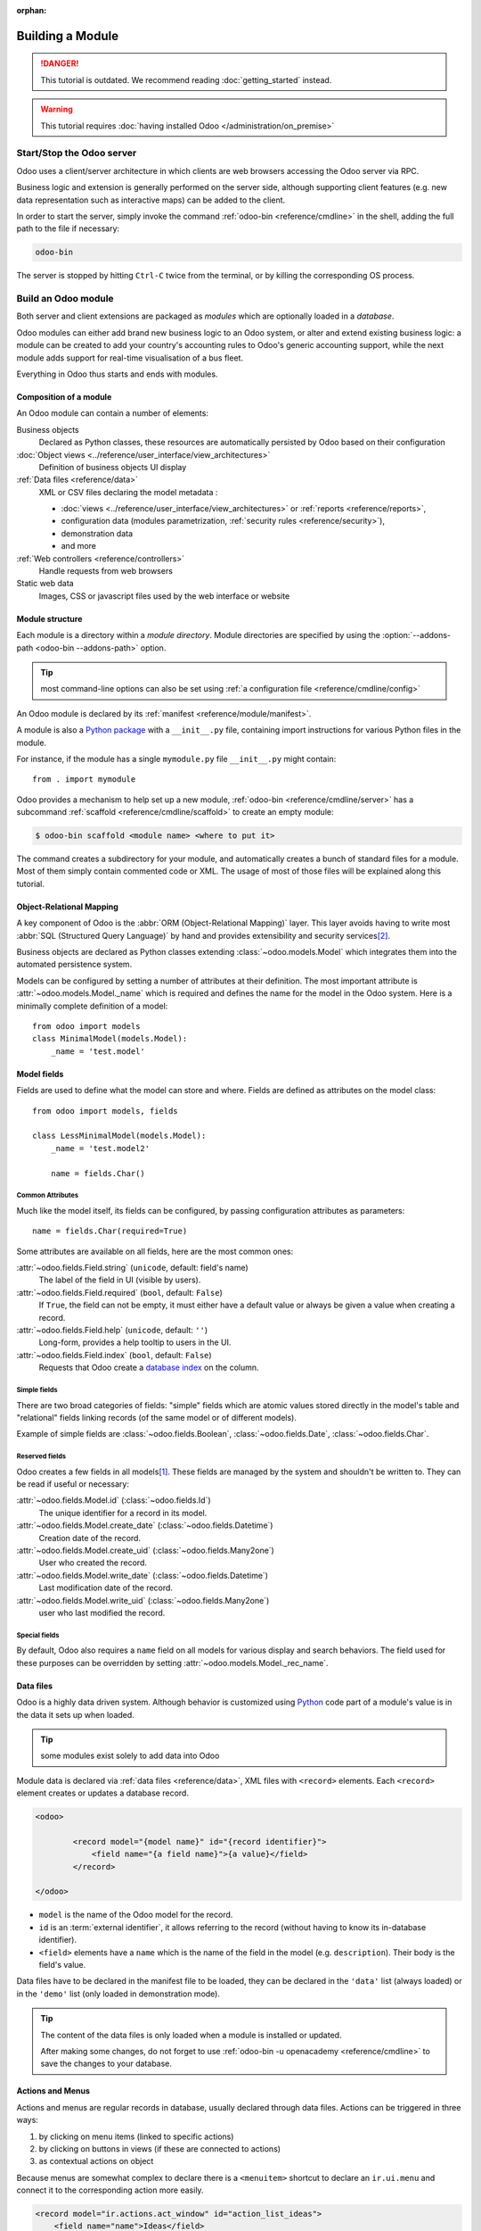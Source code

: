 :orphan:

.. _howto/base:
.. _howto/module:

=================
Building a Module
=================

.. danger::
   This tutorial is outdated. We recommend reading :doc:`getting_started` instead.

.. warning::
   This tutorial requires :doc:`having installed Odoo </administration/on_premise>`

Start/Stop the Odoo server
==========================

Odoo uses a client/server architecture in which clients are web browsers
accessing the Odoo server via RPC.

Business logic and extension is generally performed on the server side,
although supporting client features (e.g. new data representation such as
interactive maps) can be added to the client.

In order to start the server, simply invoke the command :ref:`odoo-bin
<reference/cmdline>` in the shell, adding the full path to the file if
necessary:

.. code:: bash

   odoo-bin

The server is stopped by hitting ``Ctrl-C`` twice from the terminal, or by
killing the corresponding OS process.

Build an Odoo module
====================

Both server and client extensions are packaged as *modules* which are
optionally loaded in a *database*.

Odoo modules can either add brand new business logic to an Odoo system, or
alter and extend existing business logic: a module can be created to add your
country's accounting rules to Odoo's generic accounting support, while the
next module adds support for real-time visualisation of a bus fleet.

Everything in Odoo thus starts and ends with modules.

Composition of a module
-----------------------

An Odoo module can contain a number of elements:

Business objects
    Declared as Python classes, these resources are automatically persisted
    by Odoo based on their configuration

:doc:`Object views <../reference/user_interface/view_architectures>`
    Definition of business objects UI display

:ref:`Data files <reference/data>`
    XML or CSV files declaring the model metadata :

    * :doc:`views <../reference/user_interface/view_architectures>` or :ref:`reports
      <reference/reports>`,
    * configuration data (modules parametrization, :ref:`security rules <reference/security>`),
    * demonstration data
    * and more

:ref:`Web controllers <reference/controllers>`
    Handle requests from web browsers

Static web data
    Images, CSS or javascript files used by the web interface or website

Module structure
----------------

Each module is a directory within a *module directory*. Module directories
are specified by using the :option:`--addons-path <odoo-bin --addons-path>`
option.

.. tip::
   :class: aphorism

   most command-line options can also be set using :ref:`a configuration file
   <reference/cmdline/config>`

An Odoo module is declared by its :ref:`manifest <reference/module/manifest>`.

A module is also a
`Python package <http://docs.python.org/2/tutorial/modules.html#packages>`_
with a ``__init__.py`` file, containing import instructions for various Python
files in the module.

For instance, if the module has a single ``mymodule.py`` file ``__init__.py``
might contain::

    from . import mymodule

Odoo provides a mechanism to help set up a new module, :ref:`odoo-bin
<reference/cmdline/server>` has a subcommand :ref:`scaffold
<reference/cmdline/scaffold>` to create an empty module:

.. code-block:: console

   $ odoo-bin scaffold <module name> <where to put it>

The command creates a subdirectory for your module, and automatically creates a
bunch of standard files for a module. Most of them simply contain commented code
or XML. The usage of most of those files will be explained along this tutorial.

.. exercise:: Module creation

   Use the command line above to  create an empty module Open Academy, and install it in Odoo.

Object-Relational Mapping
-------------------------

A key component of Odoo is the :abbr:`ORM (Object-Relational Mapping)` layer.
This layer avoids having to write most :abbr:`SQL (Structured Query Language)`
by hand and provides extensibility and security services\ [#rawsql]_.

Business objects are declared as Python classes extending
:class:`~odoo.models.Model` which integrates them into the automated
persistence system.

Models can be configured by setting a number of attributes at their
definition. The most important attribute is
:attr:`~odoo.models.Model._name` which is required and defines the name for
the model in the Odoo system. Here is a minimally complete definition of a
model::

    from odoo import models
    class MinimalModel(models.Model):
        _name = 'test.model'

Model fields
------------

Fields are used to define what the model can store and where. Fields are
defined as attributes on the model class::

    from odoo import models, fields

    class LessMinimalModel(models.Model):
        _name = 'test.model2'

        name = fields.Char()

Common Attributes
~~~~~~~~~~~~~~~~~

Much like the model itself, its fields can be configured, by passing
configuration attributes as parameters::

    name = fields.Char(required=True)

Some attributes are available on all fields, here are the most common ones:

:attr:`~odoo.fields.Field.string` (``unicode``, default: field's name)
    The label of the field in UI (visible by users).
:attr:`~odoo.fields.Field.required` (``bool``, default: ``False``)
    If ``True``, the field can not be empty, it must either have a default
    value or always be given a value when creating a record.
:attr:`~odoo.fields.Field.help` (``unicode``, default: ``''``)
    Long-form, provides a help tooltip to users in the UI.
:attr:`~odoo.fields.Field.index` (``bool``, default: ``False``)
    Requests that Odoo create a `database index`_ on the column.

Simple fields
~~~~~~~~~~~~~

There are two broad categories of fields: "simple" fields which are atomic
values stored directly in the model's table and "relational" fields linking
records (of the same model or of different models).

Example of simple fields are :class:`~odoo.fields.Boolean`,
:class:`~odoo.fields.Date`, :class:`~odoo.fields.Char`.

Reserved fields
~~~~~~~~~~~~~~~

Odoo creates a few fields in all models\ [#autofields]_. These fields are
managed by the system and shouldn't be written to. They can be read if
useful or necessary:

:attr:`~odoo.fields.Model.id` (:class:`~odoo.fields.Id`)
    The unique identifier for a record in its model.
:attr:`~odoo.fields.Model.create_date` (:class:`~odoo.fields.Datetime`)
    Creation date of the record.
:attr:`~odoo.fields.Model.create_uid` (:class:`~odoo.fields.Many2one`)
    User who created the record.
:attr:`~odoo.fields.Model.write_date` (:class:`~odoo.fields.Datetime`)
    Last modification date of the record.
:attr:`~odoo.fields.Model.write_uid` (:class:`~odoo.fields.Many2one`)
    user who last modified the record.

Special fields
~~~~~~~~~~~~~~

By default, Odoo also requires a ``name`` field on all models for various
display and search behaviors. The field used for these purposes can be
overridden by setting :attr:`~odoo.models.Model._rec_name`.

.. exercise:: Define a model

   Define a new data model *Course* in the *openacademy* module. A course has a title and a
   description. Courses must have a title.

Data files
----------

Odoo is a highly data driven system. Although behavior is customized using
Python_ code part of a module's value is in the data it sets up when loaded.

.. tip:: some modules exist solely to add data into Odoo
   :class: aphorism

Module data is declared via :ref:`data files <reference/data>`, XML files with
``<record>`` elements. Each ``<record>`` element creates or updates a database
record.

.. code-block:: xml

   <odoo>

           <record model="{model name}" id="{record identifier}">
               <field name="{a field name}">{a value}</field>
           </record>

   </odoo>

* ``model`` is the name of the Odoo model for the record.
* ``id`` is an :term:`external identifier`, it allows referring to the record
  (without having to know its in-database identifier).
* ``<field>`` elements have a ``name`` which is the name of the field in the
  model (e.g. ``description``). Their body is the field's value.

Data files have to be declared in the manifest file to be loaded, they can
be declared in the ``'data'`` list (always loaded) or in the ``'demo'`` list
(only loaded in demonstration mode).

.. exercise:: Define demonstration data

   Create demonstration data filling the *Courses* model with a few demonstration courses.

.. tip::
   The content of the data files is only loaded when a module is installed or updated.

   After making some changes, do not forget to use :ref:`odoo-bin -u openacademy
   <reference/cmdline>` to save the changes to your database.

.. _howtos/module/actions:

Actions and Menus
-----------------

Actions and menus are regular records in database, usually declared through
data files. Actions can be triggered in three ways:

#. by clicking on menu items (linked to specific actions)
#. by clicking on buttons in views (if these are connected to actions)
#. as contextual actions on object

Because menus are somewhat complex to declare there is a ``<menuitem>``
shortcut to declare an ``ir.ui.menu`` and connect it to the corresponding
action more easily.

.. code-block:: xml

   <record model="ir.actions.act_window" id="action_list_ideas">
       <field name="name">Ideas</field>
       <field name="res_model">idea.idea</field>
       <field name="view_mode">tree,form</field>
   </record>
   <menuitem id="menu_ideas" parent="menu_root" name="Ideas" sequence="10"
             action="action_list_ideas"/>

.. danger::
   :class: aphorism

   The action must be declared before its corresponding menu in the XML file.

   Data files are executed sequentially, the action's ``id`` must be present in the database before
   the menu can be created.

.. exercise:: Define new menu entries

   Define new menu entries to access courses under the OpenAcademy menu entry. A user should be able
   to:

   - display a list of all the courses
   - create/modify courses

Basic views
===========

Views define the way the records of a model are displayed. Each type of view
represents a mode of visualization (a list of records, a graph of their
aggregation, …). Views can either be requested generically via their type
(e.g. *a list of partners*) or specifically via their id. For generic
requests, the view with the correct type and the lowest priority will be
used (so the lowest-priority view of each type is the default view for that
type).

:ref:`View inheritance <reference/view_records/inheritance>` allows altering views
declared elsewhere (adding or removing content).

Generic view declaration
------------------------

A view is declared as a record of the model ``ir.ui.view``. The view type
is implied by the root element of the ``arch`` field:

.. code-block:: xml

   <record model="ir.ui.view" id="view_id">
       <field name="name">view.name</field>
       <field name="model">object_name</field>
       <field name="priority" eval="16"/>
       <field name="arch" type="xml">
           <!-- view content: <form>, <tree>, <graph>, ... -->
       </field>
   </record>

.. danger:: The view's content is XML.
   :class: aphorism

   The ``arch`` field must thus be declared as ``type="xml"`` to be parsed correctly.

Tree views
----------

Tree views, also called list views, display records in a tabular form.

Their root element is ``<tree>``. The simplest form of the tree view simply
lists all the fields to display in the table (each field as a column):

.. code-block:: xml

    <tree string="Idea list">
        <field name="name"/>
        <field name="inventor_id"/>
    </tree>

.. _howtos/module/views/form:

Form views
----------

Forms are used to create and edit single records.


Their root element is ``<form>``. They are composed of high-level structure
elements (groups, notebooks) and interactive elements (buttons and fields):

.. code-block:: xml

    <form string="Idea form">
        <group colspan="4">
            <group colspan="2" col="2">
                <separator string="General stuff" colspan="2"/>
                <field name="name"/>
                <field name="inventor_id"/>
            </group>

            <group colspan="2" col="2">
                <separator string="Dates" colspan="2"/>
                <field name="active"/>
                <field name="invent_date" readonly="1"/>
            </group>

            <notebook colspan="4">
                <page string="Description">
                    <field name="description" nolabel="1"/>
                </page>
            </notebook>

            <field name="state"/>
        </group>
    </form>

.. exercise:: Customise form view using XML

   Create your own form view for the Course object. Data displayed should be: the name and the
   description of the course.

.. exercise:: Notebooks

   In the Course form view, put the description field under a tab, such that it will be easier to
   add other tabs later, containing additional information.

Form views can also use plain HTML for more flexible layouts:

.. code-block:: xml

   <form string="Idea Form">
       <header>
           <button string="Confirm" type="object" name="action_confirm"
                   invisible="state != 'draft'" class="oe_highlight" />
           <button string="Mark as done" type="object" name="action_done"
                   invisible="state != 'confirmed'" class="oe_highlight"/>
           <button string="Reset to draft" type="object" name="action_draft"
                   invisible="state not in ['confirmed', 'done']" />
           <field name="state" widget="statusbar"/>
       </header>
       <sheet>
           <div class="oe_title">
               <label for="name" class="oe_edit_only" string="Idea Name" />
               <h1><field name="name" /></h1>
           </div>
           <separator string="General" colspan="2" />
           <group colspan="2" col="2">
               <field name="description" placeholder="Idea description..." />
           </group>
       </sheet>
   </form>

Search views
------------

Search views customize the search field associated with the list view (and
other aggregated views). Their root element is ``<search>`` and they're
composed of fields defining which fields can be searched on:

.. code-block:: xml

   <search>
       <field name="name"/>
       <field name="inventor_id"/>
   </search>

If no search view exists for the model, Odoo generates one which only allows
searching on the ``name`` field.

.. exercise:: Search courses

   Allow searching for courses based on their title or their description.

Relations between models
========================

A record from a model may be related to a record from another model. For
instance, a sale order record is related to a client record that contains the
client data; it is also related to its sale order line records.

.. exercise:: Create a session model

   For the module Open Academy, we consider a model for *sessions*: a session
   is an occurrence of a course taught at a given time for a given audience.

   Create a model for *sessions*. A session has a name, a start date, a
   duration and a number of seats. Add an action and a menu item to display
   them. Make the new model visible via a menu item.

Relational fields
-----------------

Relational fields link records, either of the same model (hierarchies) or
between different models.

Relational field types are:

:class:`Many2one(other_model, ondelete='set null') <odoo.fields.Many2one>`
    A simple link to an other object::

        print(foo.other_id.name)

    .. seealso:: `foreign keys <http://www.postgresql.org/docs/12/static/tutorial-fk.html>`_

:class:`One2many(other_model, related_field) <odoo.fields.One2many>`
    A virtual relationship, inverse of a :class:`~odoo.fields.Many2one`.
    A :class:`~odoo.fields.One2many` behaves as a container of records,
    accessing it results in a (possibly empty) set of records::

        for other in foo.other_ids:
            print(other.name)

    .. danger::

       Because a :class:`~odoo.fields.One2many` is a virtual relationship,
       there *must* be a :class:`~odoo.fields.Many2one` field in the
       :samp:`{other_model}`, and its name *must* be :samp:`{related_field}`

:class:`Many2many(other_model) <odoo.fields.Many2many>`
    Bidirectional multiple relationship, any record on one side can be related
    to any number of records on the other side. Behaves as a container of
    records, accessing it also results in a possibly empty set of records::

        for other in foo.other_ids:
            print(other.name)

.. exercise:: Many2one relations

   Using a many2one, modify the *Course* and *Session* models to reflect their
   relation with other models:

   - A course has a *responsible* user; the value of that field is a record of
     the built-in model ``res.users``.
   - A session has an *instructor*; the value of that field is a record of the
     built-in model ``res.partner``.
   - A session is related to a *course*; the value of that field is a record
     of the model ``openacademy.course`` and is required.
   - Adapt the views.

.. exercise:: Inverse one2many relations

   Using the inverse relational field one2many, modify the models to reflect
   the relation between courses and sessions.

.. exercise:: Multiple many2many relations

   Using the relational field many2many, modify the *Session* model to relate
   every session to a set of *attendees*. Attendees will be represented by
   partner records, so we will relate to the built-in model ``res.partner``.
   Adapt the views accordingly.

Inheritance
===========

Model inheritance
-----------------

Odoo provides two *inheritance* mechanisms to extend an existing model in a
modular way.

The first inheritance mechanism allows a module to modify the behavior of a
model defined in another module:

- add fields to a model,
- override the definition of fields on a model,
- add constraints to a model,
- add methods to a model,
- override existing methods on a model.

The second inheritance mechanism (delegation) allows to link every record of a
model to a record in a parent model, and provides transparent access to the
fields of the parent record.

.. image:: ../reference/backend/orm/inheritance_methods.png
   :align: center

.. seealso::
   * :attr:`~odoo.models.Model._inherit`
   * :attr:`~odoo.models.Model._inherits`

View inheritance
----------------

Instead of modifying existing views in place (by overwriting them), Odoo
provides view inheritance where children "extension" views are applied on top of
root views, and can add or remove content from their parent.

An extension view references its parent using the ``inherit_id`` field, and
instead of a single view its ``arch`` field is composed of any number of
``xpath`` elements selecting and altering the content of their parent view:

.. code-block:: xml

   <!-- improved idea categories list -->
   <record id="idea_category_list2" model="ir.ui.view">
       <field name="name">id.category.list2</field>
       <field name="model">idea.category</field>
       <field name="inherit_id" ref="id_category_list"/>
       <field name="arch" type="xml">
           <!-- find field description and add the field
                idea_ids after it -->
           <xpath expr="//field[@name='description']" position="after">
             <field name="idea_ids" string="Number of ideas"/>
           </xpath>
       </field>
   </record>

``expr``
    An XPath_ expression selecting a single element in the parent view.
    Raises an error if it matches no element or more than one
``position``
    Operation to apply to the matched element:

    ``inside``
        appends ``xpath``'s body at the end of the matched element
    ``replace``
        replaces the matched element with the ``xpath``'s body, replacing any ``$0`` node occurrence
        in the new body with the original element
    ``before``
        inserts the ``xpath``'s body as a sibling before the matched element
    ``after``
        inserts the ``xpaths``'s body as a sibling after the matched element
    ``attributes``
        alters the attributes of the matched element using special
        ``attribute`` elements in the ``xpath``'s body

.. tip::
   When matching a single element, the ``position`` attribute can be set directly
   on the element to be found. Both inheritances below will give the same result.

    .. code-block:: xml

       <xpath expr="//field[@name='description']" position="after">
           <field name="idea_ids" />
       </xpath>

       <field name="description" position="after">
           <field name="idea_ids" />
       </field>


.. exercise:: Alter existing content

   * Using model inheritance, modify the existing *Partner* model to add an
     ``instructor`` boolean field, and a many2many field that corresponds to
     the session-partner relation
   * Using view inheritance, display this fields in the partner form view

Domains
~~~~~~~

In Odoo, :ref:`reference/orm/domains` are values that encode conditions on
records. A domain is a  list of criteria used to select a subset of a model's
records. Each criteria is a triple with a field name, an operator and a value.

For instance, when used on the *Product* model the following domain selects
all *services* with a unit price over *1000*::

    [('product_type', '=', 'service'), ('unit_price', '>', 1000)]

By default criteria are combined with an implicit AND. The logical operators
``&`` (AND), ``|`` (OR) and ``!`` (NOT) can be used to explicitly combine
criteria. They are used in prefix position (the operator is inserted before
its arguments rather than between). For instance to select products "which are
services *OR* have a unit price which is *NOT* between 1000 and 2000"::

    ['|',
        ('product_type', '=', 'service'),
        '!', '&',
            ('unit_price', '>=', 1000),
            ('unit_price', '<', 2000)]

A ``domain`` parameter can be added to relational fields to limit valid
records for the relation when trying to select records in the client interface.

.. exercise:: Domains on relational fields

   When selecting the instructor for a *Session*, only instructors (partners
   with ``instructor`` set to ``True``) should be visible.

.. exercise:: More complex domains

   Create new partner categories *Teacher / Level 1* and *Teacher / Level 2*.
   The instructor for a session can be either an instructor or a teacher
   (of any level).

Computed fields and default values
==================================

So far fields have been stored directly in and retrieved directly from the
database. Fields can also be *computed*. In that case, the field's value is not
retrieved from the database but computed on-the-fly by calling a method of the
model.

To create a computed field, create a field and set its attribute
:attr:`~odoo.fields.Field.compute` to the name of a method. The computation
method should simply set the value of the field to compute on every record in
``self``.

.. danger:: ``self`` is a collection
   :class: aphorism

   The object ``self`` is a *recordset*, i.e., an ordered collection of records. It supports the
   standard Python operations on collections, like ``len(self)`` and ``iter(self)``, plus extra set
   operations like ``recs1 + recs2``.

   Iterating over ``self`` gives the records one by one, where each record is itself a collection of
   size 1. You can access/assign fields on single records by using the dot notation, like
   ``record.name``.

.. code-block:: python

   import random
   from odoo import models, fields, api

   class ComputedModel(models.Model):
       _name = 'test.computed'

       name = fields.Char(compute='_compute_name')

       def _compute_name(self):
           for record in self:
               record.name = str(random.randint(1, 1e6))


Dependencies
------------

The value of a computed field usually depends on the values of other fields on
the computed record. The ORM expects the developer to specify those dependencies
on the compute method with the decorator :func:`~odoo.api.depends`.
The given dependencies are used by the ORM to trigger the recomputation of the
field whenever some of its dependencies have been modified::

    from odoo import models, fields, api

    class ComputedModel(models.Model):
        _name = 'test.computed'

        name = fields.Char(compute='_compute_name')
        value = fields.Integer()

        @api.depends('value')
        def _compute_name(self):
            for record in self:
                record.name = "Record with value %s" % record.value

.. exercise:: Computed fields

   * Add the percentage of taken seats to the *Session* model
   * Display that field in the tree and form views
   * Display the field as a progress bar

Default values
--------------

Any field can be given a default value. In the field definition, add the option
``default=X`` where ``X`` is either a Python literal value (boolean, integer,
float, string), or a function taking a recordset and returning a value::

    name = fields.Char(default="Unknown")
    user_id = fields.Many2one('res.users', default=lambda self: self.env.user)

.. note::
   The object ``self.env`` gives access to request parameters and other useful things:

    - ``self.env.cr`` or ``self._cr`` is the database *cursor* object; it is
      used for querying the database
    - ``self.env.uid`` or ``self._uid`` is the current user's database id
    - ``self.env.user`` is the current user's record
    - ``self.env.context`` or ``self._context`` is the context dictionary
    - ``self.env.ref(xml_id)`` returns the record corresponding to an XML id
    - ``self.env[model_name]`` returns an instance of the given model

.. exercise:: Active objects – Default values

   * Define the start_date default value as today (see
     :class:`~odoo.fields.Date`).
   * Add a field ``active`` in the class Session, and set sessions as active by
     default.

Onchange
========

The "onchange" mechanism provides a way for the client interface to update a
form whenever the user has filled in a value in a field, without saving anything
to the database.

For instance, suppose a model has three fields ``amount``, ``unit_price`` and
``price``, and you want to update the price on the form when any of the other
fields is modified. To achieve this, define a method where ``self`` represents
the record in the form view, and decorate it with :func:`~odoo.api.onchange`
to specify on which field it has to be triggered. Any change you make on
``self`` will be reflected on the form.

.. code-block:: xml

   <!-- content of form view -->
   <field name="amount"/>
   <field name="unit_price"/>
   <field name="price" readonly="1"/>

.. code-block:: python

   # onchange handler
   @api.onchange('amount', 'unit_price')
   def _onchange_price(self):
       # set auto-changing field
       self.price = self.amount * self.unit_price
       # Can optionally return a warning and domains
       return {
           'warning': {
               'title': "Something bad happened",
               'message': "It was very bad indeed",
           }
       }

For computed fields, valued ``onchange`` behavior is built-in as can be seen by
playing with the *Session* form: change the number of seats or participants, and
the ``taken_seats`` progressbar is automatically updated.

.. exercise:: Warning

   Add an explicit onchange to warn about invalid values, like a negative
   number of seats, or more participants than seats.

Model constraints
=================

Odoo provides two ways to set up automatically verified invariants:
:func:`Python constraints <odoo.api.constrains>` and
:attr:`SQL constraints <odoo.models.Model._sql_constraints>`.

A Python constraint is defined as a method decorated with
:func:`~odoo.api.constrains`, and invoked on a recordset. The decorator
specifies which fields are involved in the constraint, so that the constraint is
automatically evaluated when one of them is modified. The method is expected to
raise an exception if its invariant is not satisfied::

    from odoo.exceptions import ValidationError

    @api.constrains('age')
    def _check_something(self):
        for record in self:
            if record.age > 20:
                raise ValidationError("Your record is too old: %s" % record.age)
        # all records passed the test, don't return anything

.. exercise:: Add Python constraints

   Add a constraint that checks that the instructor is not present in the
   attendees of his/her own session.

SQL constraints are defined through the model attribute
:attr:`~odoo.models.Model._sql_constraints`. The latter is assigned to a list
of triples of strings ``(name, sql_definition, message)``, where ``name`` is a
valid SQL constraint name, ``sql_definition`` is a table_constraint_ expression,
and ``message`` is the error message.

.. exercise:: Add SQL constraints

   With the help of `PostgreSQL's documentation`_ , add the following
   constraints:

   #. CHECK that the course description and the course title are different
   #. Make the Course's name UNIQUE

.. exercise:: Exercise 6 - Add a duplicate option

   Since we added a constraint for the Course name uniqueness, it is not
   possible to use the "duplicate" function anymore (:menuselection:`Form -->
   Duplicate`).

   Re-implement your own "copy" method which allows to duplicate the Course
   object, changing the original name into "Copy of [original name]".

Advanced Views
==============

Tree views
----------

Tree views can take supplementary attributes to further customize their
behavior:

``decoration-{$name}``
    allow changing the style of a row's text based on the corresponding
    record's attributes.

    Values are Python expressions. For each record, the expression is evaluated
    with the record's attributes as context values and if ``true``, the
    corresponding style is applied to the row. Here are some of the other values
    available in the context:

    * ``uid``: the id of the current user,
    * ``today``: the current local date as a string of the form ``YYYY-MM-DD``,
    * ``now``: same as ``today`` with the addition of the current time.
      This value is formatted as ``YYYY-MM-DD hh:mm:ss``.

    ``{$name}`` can be ``bf`` (``font-weight: bold``), ``it``
    (``font-style: italic``), or any `bootstrap contextual color
    <https://getbootstrap.com/docs/3.3/components/#available-variations>`_ (``danger``,
    ``info``, ``muted``, ``primary``, ``success`` or ``warning``).

    .. code-block:: xml

        <tree string="Idea Categories" decoration-info="state=='draft'"
            decoration-danger="state=='trashed'">
            <field name="name"/>
            <field name="state"/>
        </tree>

``editable``
    Either ``"top"`` or ``"bottom"``. Makes the tree view editable in-place
    (rather than having to go through the form view), the value is the
    position where new rows appear.

.. exercise:: List coloring

    Modify the Session tree view in such a way that sessions lasting less than
    5 days are colored blue, and the ones lasting more than 15 days are
    colored red.

Calendars
---------

Displays records as calendar events. Their root element is ``<calendar>`` and
their most common attributes are:

``color``
    The name of the field used for *color segmentation*. Colors are
    automatically distributed to events, but events in the same color segment
    (records which have the same value for their ``@color`` field) will be
    given the same color.
``date_start``
    record's field holding the start date/time for the event
``date_stop`` (optional)
    record's field holding the end date/time for the event
``string``
    record's field to define the label for each calendar event

.. code-block:: xml

   <calendar string="Ideas" date_start="invent_date" color="inventor_id">
       <field name="name"/>
   </calendar>

.. exercise:: Calendar view

   Add a Calendar view to the *Session* model enabling the user to view the
   events associated to the Open Academy.

Search views
------------

Search view ``<field>`` elements can have a ``@filter_domain`` that overrides
the domain generated for searching on the given field. In the given domain,
``self`` represents the value entered by the user. In the example below, it is
used to search on both fields ``name`` and ``description``.

Search views can also contain ``<filter>`` elements, which act as toggles for
predefined searches. Filters must have one of the following attributes:

``domain``
    add the given domain to the current search
``context``
    add some context to the current search; use the key ``group_by`` to group
    results on the given field name

.. code-block:: xml

   <search string="Ideas">
       <field name="name"/>
       <field name="description" string="Name and description"
              filter_domain="['|', ('name', 'ilike', self), ('description', 'ilike', self)]"/>
       <field name="inventor_id"/>
       <field name="country_id" widget="selection"/>

       <filter name="my_ideas" string="My Ideas"
               domain="[('inventor_id', '=', uid)]"/>
       <group string="Group By">
           <filter name="group_by_inventor" string="Inventor"
                   context="{'group_by': 'inventor_id'}"/>
       </group>
   </search>

To use a non-default search view in an action, it should be linked using the
``search_view_id`` field of the action record.

The action can also set default values for search fields through its
``context`` field: context keys of the form
:samp:`search_default_{field_name}` will initialize *field_name* with the
provided value. Search filters must have an optional ``@name`` to have a
default and behave as booleans (they can only be enabled by default).

.. exercise:: Search views

   #. Add a button to filter the courses for which the current user is the
      responsible in the course search view. Make it selected by default.
   #. Add a button to group courses by responsible user.

Gantt
-----

.. warning::
   The gantt view requires the web_gantt module which is present in the :ref:`enterprise edition
   <install/editions>` version.

Horizontal bar charts typically used to show project planning and advancement,
their root element is ``<gantt>``.

.. code-block:: xml

   <gantt string="Ideas"
          date_start="invent_date"
          date_stop="date_finished"
          progress="progress"
          default_group_by="inventor_id" />

.. exercise:: Gantt charts

   Add a Gantt Chart enabling the user to view the sessions scheduling linked
   to the Open Academy module. The sessions should be grouped by instructor.

Graph views
-----------

Graph views allow aggregated overview and analysis of models, their root
element is ``<graph>``.

.. note::
   Pivot views (element ``<pivot>``) a multidimensional table, allows the selection of filers and
   dimensions to get the right aggregated dataset before moving to a more graphical overview. The
   pivot view shares the same content definition as graph views.

Graph views have 4 display modes, the default mode is selected using the
``@type`` attribute.

Bar (default)
    a bar chart, the first dimension is used to define groups on the
    horizontal axis, other dimensions define aggregated bars within each group.

    By default bars are side-by-side, they can be stacked by using
    ``@stacked="True"`` on the ``<graph>``
Line
    2-dimensional line chart
Pie
    2-dimensional pie

Graph views contain ``<field>`` with a mandatory ``@type`` attribute taking
the values:

``row`` (default)
    the field should be aggregated by default
``measure``
    the field should be aggregated rather than grouped on

.. code-block:: xml

   <graph string="Total idea score by Inventor">
       <field name="inventor_id"/>
       <field name="score" type="measure"/>
   </graph>

.. warning::
   Graph views perform aggregations on database values, they do not work with non-stored computed
   fields.

.. exercise:: Graph view

   Add a Graph view in the Session object that displays, for each course, the
   number of attendees under the form of a bar chart.

Kanban
------

Used to organize tasks, production processes, etc… their root element is
``<kanban>``.

A kanban view shows a set of cards possibly grouped in columns. Each card
represents a record, and each column the values of an aggregation field.

For instance, project tasks may be organized by stage (each column is a
stage), or by responsible (each column is a user), and so on.

Kanban views define the structure of each card as a mix of form elements
(including basic HTML) and :ref:`reference/qweb`.

.. exercise:: Kanban view

   Add a Kanban view that displays sessions grouped by course (columns are
   thus courses).

Security
========

Access control mechanisms must be configured to achieve a coherent security
policy.

Group-based access control mechanisms
-------------------------------------

Groups are created as normal records on the model ``res.groups``, and granted
menu access via menu definitions. However even without a menu, objects may
still be accessible indirectly, so actual object-level permissions (read,
write, create, unlink) must be defined for groups. They are usually inserted
via CSV files inside modules. It is also possible to restrict access to
specific fields on a view or object using the field's groups attribute.

Access rights
-------------

Access rights are defined as records of the model ``ir.model.access``. Each
access right is associated to a model, a group (or no group for global
access), and a set of permissions: read, write, create, unlink. Such access
rights are usually created by a CSV file named after its model:
``ir.model.access.csv``.

.. code-block:: text

   id,name,model_id/id,group_id/id,perm_read,perm_write,perm_create,perm_unlink
   access_idea_idea,idea.idea,model_idea_idea,base.group_user,1,1,1,0
   access_idea_vote,idea.vote,model_idea_vote,base.group_user,1,1,1,0

.. exercise:: Add access control through the Odoo interface

   Create a new user "John Smith". Then create a group
   "OpenAcademy / Session Read" with read access to the *Session* model.

.. exercise:: Add access control through data files in your module

   Using data files,

   * Create a group *OpenAcademy / Manager* with full access to all
     OpenAcademy models
   * Make *Session* and *Course* readable by all users

Record rules
------------

A record rule restricts the access rights to a subset of records of the given
model. A rule is a record of the model ``ir.rule``, and is associated to a
model, a number of groups (many2many field), permissions to which the
restriction applies, and a domain. The domain specifies to which records the
access rights are limited.

Here is an example of a rule that prevents the deletion of leads that are not
in state ``cancel``. Notice that the value of the field ``groups`` must follow
the same convention as the method :meth:`~odoo.models.Model.write` of the ORM.

.. code-block:: xml

   <record id="delete_cancelled_only" model="ir.rule">
       <field name="name">Only cancelled leads may be deleted</field>
       <field name="model_id" ref="crm.model_crm_lead"/>
       <field name="groups" eval="[(4, ref('sales_team.group_sale_manager'))]"/>
       <field name="perm_read" eval="0"/>
       <field name="perm_write" eval="0"/>
       <field name="perm_create" eval="0"/>
       <field name="perm_unlink" eval="1" />
       <field name="domain_force">[('state','=','cancel')]</field>
   </record>

.. exercise:: Record rule

   Add a record rule for the model Course and the group
   "OpenAcademy / Manager", that restricts ``write`` and ``unlink`` accesses
   to the responsible of a course. If a course has no responsible, all users
   of the group must be able to modify it.

.. _howto/module/wizard:

Wizards
=======

Wizards describe interactive sessions with the user (or dialog boxes) through
dynamic forms. A wizard is simply a model that extends the class
:class:`~odoo.models.TransientModel` instead of
:class:`~odoo.models.Model`. The class
:class:`~odoo.models.TransientModel` extends :class:`~odoo.models.Model`
and reuse all its existing mechanisms, with the following particularities:

- Wizard records are not meant to be persistent; they are automatically deleted
  from the database after a certain time. This is why they are called
  *transient*.
- Wizard records may refer to regular records or wizard records through relational
  fields(many2one or many2many), but regular records *cannot* refer to wizard records through a
  many2one field.

We want to create a wizard that allow users to create attendees for a particular
session, or for a list of sessions at once.

.. exercise:: Define the wizard

   Create a wizard model with a many2one relationship with the *Session*
   model and a many2many relationship with the *Partner* model.

Launching wizards
-----------------

Wizards are simply :ref:`window actions <howtos/module/actions>` with a ``target``
field set to the value ``new``, which opens the view
(usually :ref:`a form <howtos/module/views/form>`) in a separate dialog. The
action may be triggered via a menu item, but is more generally triggered by a
button.

An other way to launch wizards is through the :menuselection:`Action` menu of
a tree or form view. This is done through the ``binding_model_id`` field of the
action. Setting this field will make the action appear on the views of the model
the action is "bound" to.

.. code:: xml

   <record id="launch_the_wizard" model="ir.actions.act_window">
       <field name="name">Launch the Wizard</field>
       <field name="res_model">wizard.model.name</field>
       <field name="view_mode">form</field>
       <field name="target">new</field>
       <field name="binding_model_id" ref="model_context_model_ref"/>
   </record>

.. tip::
   While wizards use regular views and buttons, normally clicking any button in
   a form would first save the form then close the dialog. Because this is
   often undesirable in wizards, a special attribute ``special="cancel"`` is
   available which immediately closes the wizard without saving the form.

.. exercise:: Launch the wizard

   #. Define a form view for the wizard.
   #. Add the action to launch it in the context of the *Session* model.
   #. Define a default value for the session field in the wizard; use the
      context parameter ``self._context`` to retrieve the current session.

.. exercise:: Register attendees

   Add buttons to the wizard, and implement the corresponding method for adding
   the attendees to the given session.

.. exercise:: Register attendees to multiple sessions

   Modify the wizard model so that attendees can be registered to multiple
   sessions.

Internationalization
====================

Each module can provide its own translations within the i18n directory, by
having files named LANG.po where LANG is the locale code for the language, or
the language and country combination when they differ (e.g. pt.po or
pt_BR.po). Translations will be loaded automatically by Odoo for all
enabled languages. Developers always use English when creating a module, then
export the module terms using Odoo's gettext POT export feature
(:menuselection:`Settings --> Translations --> Import/Export --> Export
Translation` without specifying a language), to create the module template POT
file, and then derive the translated PO files. Many IDE's have plugins or modes
for editing and merging PO/POT files.

.. tip::
   The Portable Object files generated by Odoo are published on `Transifex
   <https://www.transifex.com/odoo/public/>`_, making it easy to translate the software.

.. code-block:: text

  |- idea/ # The module directory
     |- i18n/ # Translation files
        | - idea.pot # Translation Template (exported from Odoo)
        | - fr.po # French translation
        | - pt_BR.po # Brazilian Portuguese translation
        | (...)

.. tip::
   By default Odoo's POT export only extracts labels inside XML files or
   inside field definitions in Python code, but any Python string can be
   translated this way by surrounding it with the function :func:`odoo._`
   (e.g. ``_("Label")``)

.. exercise:: Translate a module

   Choose a second language for your Odoo installation. Translate your
   module using the facilities provided by Odoo.

Reporting
=========

Printed reports
---------------

Odoo uses a report engine based on :ref:`reference/qweb`,
`Twitter Bootstrap`_ and Wkhtmltopdf_.

A report is a combination two elements:

* an ``ir.actions.report`` which configures various basic parameters for the
  report (default type, whether the report should be saved to the database
  after generation,…)

  .. code-block:: xml

     <record id="account_invoices" model="ir.actions.report">
         <field name="name">Invoices</field>
         <field name="model">account.invoice</field>
         <field name="report_type">qweb-pdf</field>
         <field name="report_name">account.report_invoice</field>
         <field name="report_file">account.report_invoice</field>
         <field name="attachment_use" eval="True"/>
         <field name="attachment">(object.state in ('open','paid')) and
             ('INV'+(object.number or '').replace('/','')+'.pdf')</field>
         <field name="binding_model_id" ref="model_account_invoice"/>
         <field name="binding_type">report</field>
     </record>

  .. tip::

     Because it largerly a standard action, as with :ref:`howto/module/wizard`
     it is generally useful to add the report as a *contextual item* on the
     tree and / or form views of the model being reported on via the
     ``binding_model_id`` field.

     Here we are also using ``binding_type`` in order for the report to be in
     the *report* contextual menu rather than the *action* one. There is no
     technical difference but putting elements in the right place helps users.

* A standard :ref:`QWeb view <reference/view_architectures/qweb>` for the actual report:

  .. code-block:: xml

     <t t-call="web.html_container">
         <t t-foreach="docs" t-as="o">
             <t t-call="web.external_layout">
                 <div class="page">
                     <h2>Report title</h2>
                 </div>
             </t>
         </t>
     </t>

  the standard rendering context provides a number of elements, the most
  important being:

  ``docs``
      the records for which the report is printed
  ``user``
      the user printing the report

Because reports are standard web pages, they are available through a URL and
output parameters can be manipulated through this URL, for instance the HTML
version of the *Invoice* report is available through
http://localhost:8069/report/html/account.report_invoice/1 (if ``account`` is
installed) and the PDF version through
http://localhost:8069/report/pdf/account.report_invoice/1.

.. _reference/backend/reporting/printed-reports/pdf-without-styles:

.. danger::

   If it appears that your PDF report is missing the styles (i.e. the text
   appears but the style/layout is different from the html version), probably
   your wkhtmltopdf_ process cannot reach your web server to download them.

   If you check your server logs and see that the CSS styles are not being
   downloaded when generating a PDF report, most surely this is the problem.

   The wkhtmltopdf_ process will use the ``web.base.url`` system parameter as
   the *root path* to all linked files, but this parameter is automatically
   updated each time the Administrator is logged in. If your server resides
   behind some kind of proxy, that could not be reachable. You can fix this by
   adding one of these system parameters:

   - ``report.url``, pointing to an URL reachable from your server
     (probably ``http://localhost:8069`` or something similar). It will be
     used for this particular purpose only.

   - ``web.base.url.freeze``, when set to ``True``, will stop the
     automatic updates to ``web.base.url``.

.. exercise:: Create a report for the Session model

   For each session, it should display session's name, its start and end,
   and list the session's attendees.

Dashboards
----------

.. exercise:: Define a Dashboard

   Define a dashboard containing the graph view you created, the sessions
   calendar view and a list view of the courses (switchable to a form
   view). This dashboard should be available through a menuitem in the menu,
   and automatically displayed in the web client when the OpenAcademy main
   menu is selected.

.. [#autofields] it is possible to :ref:`disable the automatic creation of some
                 fields <reference/fields/automatic/log_access>`
.. [#rawsql] writing raw SQL queries is possible, but requires care as it
             bypasses all Odoo authentication and security mechanisms.

.. _database index:
    https://use-the-index-luke.com/sql/preface
.. _POEdit: https://poedit.net
.. _PostgreSQL's documentation:
.. _table_constraint:
    https://www.postgresql.org/docs/12/static/ddl-constraints.html
.. _python: https://python.org
.. _XPath: https://w3.org/TR/xpath
.. _twitter bootstrap: https://getbootstrap.com
.. _wkhtmltopdf: https://wkhtmltopdf.org
